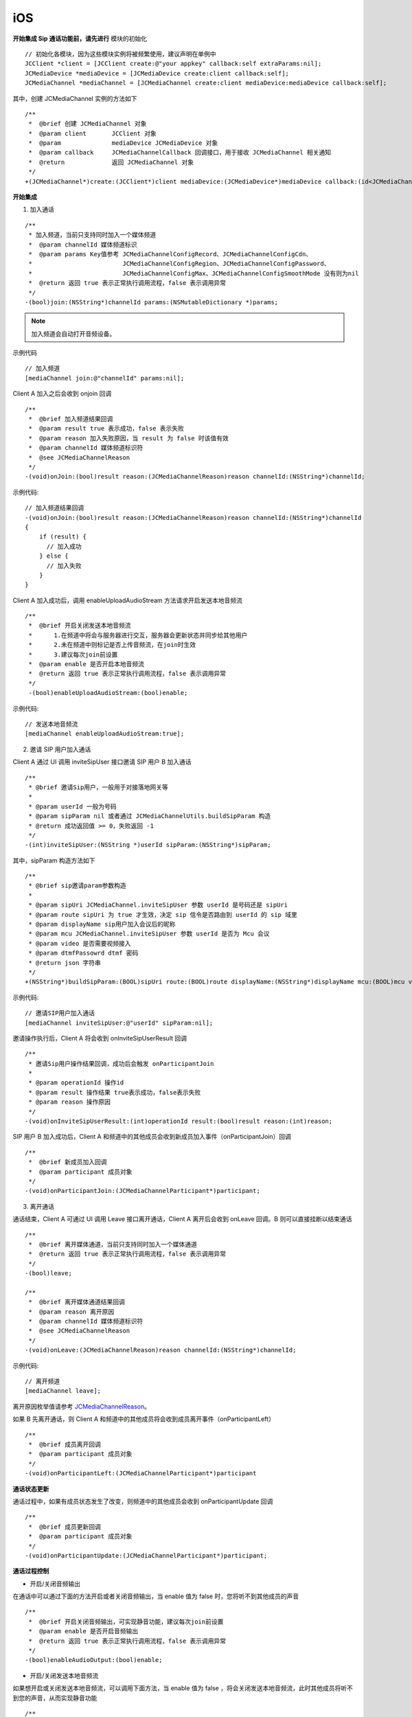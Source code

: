 iOS
-------------------------------

.. image:: images/sipcall2.png

.. highlight:: objective-c

**开始集成 Sip 通话功能前，请先进行** ``模块的初始化``
::

    // 初始化各模块，因为这些模块实例将被频繁使用，建议声明在单例中
    JCClient *client = [JCClient create:@"your appkey" callback:self extraParams:nil];
    JCMediaDevice *mediaDevice = [JCMediaDevice create:client callback:self];
    JCMediaChannel *mediaChannel = [JCMediaChannel create:client mediaDevice:mediaDevice callback:self];

其中，创建 JCMediaChannel 实例的方法如下
::

    /**
     *  @brief 创建 JCMediaChannel 对象
     *  @param client       JCClient 对象
     *  @param              mediaDevice JCMediaDevice 对象
     *  @param callback     JCMediaChannelCallback 回调接口，用于接收 JCMediaChannel 相关通知
     *  @return             返回 JCMediaChannel 对象
     */
    +(JCMediaChannel*)create:(JCClient*)client mediaDevice:(JCMediaDevice*)mediaDevice callback:(id<JCMediaChannelCallback>)callback;

**开始集成**

1. 加入通话

::

    /**
     * 加入频道，当前只支持同时加入一个媒体频道
     *  @param channelId 媒体频道标识
     *  @param params Key值参考 JCMediaChannelConfigRecord、JCMediaChannelConfigCdn、
     *                         JCMediaChannelConfigRegion、JCMediaChannelConfigPassword、
     *                         JCMediaChannelConfigMax、JCMediaChannelConfigSmoothMode 没有则为nil
     *  @return 返回 true 表示正常执行调用流程，false 表示调用异常
     */
    -(bool)join:(NSString*)channelId params:(NSMutableDictionary *)params;

.. note:: 加入频道会自动打开音频设备。

示例代码
::

    
    // 加入频道
    [mediaChannel join:@"channelId" params:nil];


Client A 加入之后会收到 onjoin 回调
::

    /**
     *  @brief 加入频道结果回调
     *  @param result true 表示成功，false 表示失败
     *  @param reason 加入失败原因，当 result 为 false 时该值有效
     *  @param channelId 媒体频道标识符
     *  @see JCMediaChannelReason
     */
    -(void)onJoin:(bool)result reason:(JCMediaChannelReason)reason channelId:(NSString*)channelId;

示例代码::

    // 加入频道结果回调
    -(void)onJoin:(bool)result reason:(JCMediaChannelReason)reason channelId:(NSString*)channelId
    {
        if (result) {
          // 加入成功
        } else {
          // 加入失败
        }
    }


Client A 加入成功后，调用 enableUploadAudioStream 方法请求开启发送本地音频流

::

    /**
     *  @brief 开启关闭发送本地音频流
     *      1.在频道中将会与服务器进行交互，服务器会更新状态并同步给其他用户
     *      2.未在频道中则标记是否上传音频流，在join时生效
     *      3.建议每次join前设置
     *  @param enable 是否开启本地音频流
     *  @return 返回 true 表示正常执行调用流程，false 表示调用异常
     */
     -(bool)enableUploadAudioStream:(bool)enable;

示例代码::

    // 发送本地音频流
    [mediaChannel enableUploadAudioStream:true];


2.  邀请 SIP 用户加入通话

Client A 通过 UI 调用 inviteSipUser 接口邀请 SIP 用户 B 加入通话
::

    /**
     * @brief 邀请Sip用户，一般用于对接落地网关等
     *
     * @param userId 一般为号码
     * @param sipParam nil 或者通过 JCMediaChannelUtils.buildSipParam 构造
     * @return 成功返回值 >= 0，失败返回 -1
     */
    -(int)inviteSipUser:(NSString *)userId sipParam:(NSString*)sipParam;

其中，sipParam 构造方法如下
::

    /**
     * @brief sip邀请param参数构造
     *
     * @param sipUri JCMediaChannel.inviteSipUser 参数 userId 是号码还是 sipUri
     * @param route sipUri 为 true 才生效，决定 sip 信令是否路由到 userId 的 sip 域里
     * @param displayName sip用户加入会议后的昵称
     * @param mcu JCMediaChannel.inviteSipUser 参数 userId 是否为 Mcu 会议
     * @param video 是否需要视频接入
     * @param dtmfPassowrd dtmf 密码
     * @return json 字符串
     */
    +(NSString*)buildSipParam:(BOOL)sipUri route:(BOOL)route displayName:(NSString*)displayName mcu:(BOOL)mcu video:(BOOL)video dtmfPassowrd:(NSString*)dtmfPassowrd;

示例代码::

    // 邀请SIP用户加入通话
    [mediaChannel inviteSipUser:@"userId" sipParam:nil];

邀请操作执行后，Client A 将会收到 onInviteSipUserResult 回调
::

    /**
     * 邀请Sip用户操作结果回调，成功后会触发 onParticipantJoin
     *
     * @param operationId 操作id
     * @param result 操作结果 true表示成功，false表示失败
     * @param reason 操作原因
     */
    -(void)onInviteSipUserResult:(int)operationId result:(bool)result reason:(int)reason;


SIP 用户 B 加入成功后，Client A 和频道中的其他成员会收到新成员加入事件（onParticipantJoin）回调
::

    /**
     *  @brief 新成员加入回调
     *  @param participant 成员对象
     */
    -(void)onParticipantJoin:(JCMediaChannelParticipant*)participant;


3. 离开通话

通话结束，Client A 可通过 UI 调用 Leave 接口离开通话，Client A 离开后会收到 onLeave 回调。B 则可以直接挂断以结束通话
::

    /**
     *  @brief 离开媒体通道，当前只支持同时加入一个媒体通道
     *  @return 返回 true 表示正常执行调用流程，false 表示调用异常
     */
    -(bool)leave;

    /**
     *  @brief 离开媒体通道结果回调
     *  @param reason 离开原因
     *  @param channelId 媒体频道标识符
     *  @see JCMediaChannelReason
     */
    -(void)onLeave:(JCMediaChannelReason)reason channelId:(NSString*)channelId;

示例代码::

    // 离开频道
    [mediaChannel leave];

离开原因枚举值请参考 `JCMediaChannelReason <http://developer.juphoon.com/portal/reference/ios/Constants/JCMediaChannelReason.html>`_。

如果 B 先离开通话，则 Client A 和频道中的其他成员将会收到成员离开事件（onParticipantLeft）
::

    /**
     *  @brief 成员离开回调
     *  @param participant 成员对象
     */
    -(void)onParticipantLeft:(JCMediaChannelParticipant*)participant


**通话状态更新**

通话过程中，如果有成员状态发生了改变，则频道中的其他成员会收到 onParticipantUpdate 回调

::

    /**
     *  @brief 成员更新回调
     *  @param participant 成员对象
     */
    -(void)onParticipantUpdate:(JCMediaChannelParticipant*)participant;


**通话过程控制**

- 开启/关闭音频输出

在通话中可以通过下面的方法开启或者关闭音频输出，当 enable 值为 false 时，您将听不到其他成员的声音

::

    /**
     *  @brief 开启关闭音频输出，可实现静音功能，建议每次join前设置
     *  @param enable 是否开启音频输出
     *  @return 返回 true 表示正常执行调用流程，false 表示调用异常
     */
    -(bool)enableAudioOutput:(bool)enable;


- 开启/关闭发送本地音频流

如果想开启或关闭发送本地音频流，可以调用下面方法，当 enable 值为 false ，将会关闭发送本地音频流，此时其他成员将听不到您的声音，从而实现静音功能
::

    /**
     *  @brief 开启关闭发送本地音频流
     *      1.在频道中将会与服务器进行交互，服务器会更新状态并同步给其他用户
     *      2.未在频道中则标记是否上传音频流，在join时生效
     *      3.建议每次join前设置
     *  @param enable 是否开启本地音频流
     *  @return 返回 true 表示正常执行调用流程，false 表示调用异常
     */
    -(bool)enableUploadAudioStream:(bool)enable;

示例代码
::

    // 开启音频输出
    [mediaChannel enableAudioOutput:true];
    // 发送本地音频流
    [mediaChannel enableUploadAudioStream:true];

**设备控制**

- 开启/关闭扬声器
::

    /**
     *  @brief 开启关闭扬声器
     *  @param enable 是否开启
     */
    -(void)enableSpeaker:(bool)enable;


- 开启/关闭音频设备
::

    /**
     *  @brief 启动音频，一般正式开启通话前需要调用此接口
     *  @return 成功返回 true，失败返回 false
     */
    -(bool)startAudio;

    /**
     *  @brief 停止音频，一般在通话结束时调用
     *  @return 成功返回 true，失败返回 false
     */
    -(bool)stopAudio;

示例代码
::

    // 开启关闭扬声器
    [mediaDevice enableSpeaker:true];

    // 关闭音频设备
    [mediaDevice stopAudio];

    // 开启音频设备
    [mediaDevice startAudio]
